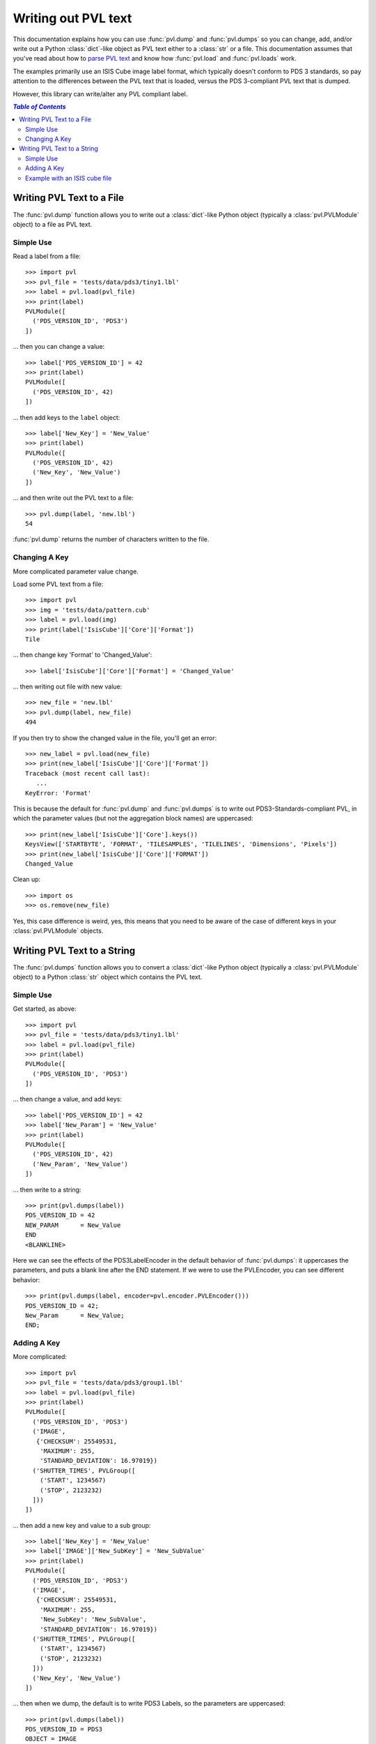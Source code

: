 ====================
Writing out PVL text
====================

This documentation explains how you can use :func:`pvl.dump` and 
:func:`pvl.dumps` so you can change, add, and/or write out a Python
:class:`dict`-like object as PVL text either to a :class:`str` or
a file.  This documentation assumes that you've read about how to
`parse PVL text <parsing.rst>`_ and know how :func:`pvl.load` and
:func:`pvl.loads` work.

The examples primarily use an ISIS Cube image label format, which
typically doesn't conform to PDS 3 standards, so pay attention to
the differences between the PVL text that is loaded, versus the PDS
3-compliant PVL text that is dumped.

However, this library can write/alter any PVL compliant label.


.. contents:: `Table of Contents`
  :local:

--------------------------
Writing PVL Text to a File
--------------------------

The :func:`pvl.dump` function allows you to write out a :class:`dict`-like
Python object (typically a :class:`pvl.PVLModule` object) to a file as PVL
text.

Simple Use
+++++++++++

Read a label from a file::

 >>> import pvl
 >>> pvl_file = 'tests/data/pds3/tiny1.lbl'
 >>> label = pvl.load(pvl_file)
 >>> print(label)
 PVLModule([
   ('PDS_VERSION_ID', 'PDS3')
 ])

... then you can change a value::

 >>> label['PDS_VERSION_ID'] = 42
 >>> print(label)
 PVLModule([
   ('PDS_VERSION_ID', 42)
 ])

... then add keys to the ``label`` object::

 >>> label['New_Key'] = 'New_Value'
 >>> print(label)
 PVLModule([
   ('PDS_VERSION_ID', 42)
   ('New_Key', 'New_Value')
 ])

... and then write out the PVL text to a file::

 >>> pvl.dump(label, 'new.lbl')
 54

:func:`pvl.dump` returns the number of characters written to the file.

Changing A Key
+++++++++++++++

More complicated parameter value change.

Load some PVL text from a file::

 >>> import pvl
 >>> img = 'tests/data/pattern.cub'
 >>> label = pvl.load(img)
 >>> print(label['IsisCube']['Core']['Format'])
 Tile

... then change key 'Format' to 'Changed_Value'::

 >>> label['IsisCube']['Core']['Format'] = 'Changed_Value'

... then writing out file with new value::

 >>> new_file = 'new.lbl'
 >>> pvl.dump(label, new_file) 
 494

If you then try to show the changed value in the file, you'll 
get an error::

 >>> new_label = pvl.load(new_file)
 >>> print(new_label['IsisCube']['Core']['Format'])
 Traceback (most recent call last):
    ...
 KeyError: 'Format'

This is because the default for :func:`pvl.dump` and :func:`pvl.dumps` is to write out
PDS3-Standards-compliant PVL, in which the parameter values (but not the aggregation
block names) are uppercased::

 >>> print(new_label['IsisCube']['Core'].keys())
 KeysView(['STARTBYTE', 'FORMAT', 'TILESAMPLES', 'TILELINES', 'Dimensions', 'Pixels'])
 >>> print(new_label['IsisCube']['Core']['FORMAT'])
 Changed_Value

Clean up::

    >>> import os
    >>> os.remove(new_file)

Yes, this case difference is weird, yes, this means that you need
to be aware of the case of different keys in your :class:`pvl.PVLModule`
objects.


----------------------------
Writing PVL Text to a String
----------------------------

The :func:`pvl.dumps` function allows you to convert a :class:`dict`-like
Python object (typically a :class:`pvl.PVLModule` object) to a Python 
:class:`str` object which contains the PVL text.

Simple Use
+++++++++++

Get started, as above::

 >>> import pvl
 >>> pvl_file = 'tests/data/pds3/tiny1.lbl'
 >>> label = pvl.load(pvl_file)
 >>> print(label)
 PVLModule([
   ('PDS_VERSION_ID', 'PDS3')
 ])

... then change a value, and add keys::

 >>> label['PDS_VERSION_ID'] = 42
 >>> label['New_Param'] = 'New_Value'
 >>> print(label)
 PVLModule([
   ('PDS_VERSION_ID', 42)
   ('New_Param', 'New_Value')
 ])

... then write to a string::

 >>> print(pvl.dumps(label))
 PDS_VERSION_ID = 42
 NEW_PARAM      = New_Value
 END
 <BLANKLINE>

Here we can see the effects of the PDS3LabelEncoder in the default
behavior of :func:`pvl.dumps`: it uppercases the parameters, and
puts a blank line after the END statement.  If we were to use the PVLEncoder,
you can see different behavior::

 >>> print(pvl.dumps(label, encoder=pvl.encoder.PVLEncoder()))
 PDS_VERSION_ID = 42;
 New_Param      = New_Value;
 END;


Adding A Key
+++++++++++++

More complicated::

 >>> import pvl
 >>> pvl_file = 'tests/data/pds3/group1.lbl'
 >>> label = pvl.load(pvl_file)
 >>> print(label)
 PVLModule([
   ('PDS_VERSION_ID', 'PDS3')
   ('IMAGE',
    {'CHECKSUM': 25549531,
     'MAXIMUM': 255,
     'STANDARD_DEVIATION': 16.97019})
   ('SHUTTER_TIMES', PVLGroup([
     ('START', 1234567)
     ('STOP', 2123232)
   ]))
 ])

... then add a new key and value to a sub group::

 >>> label['New_Key'] = 'New_Value'
 >>> label['IMAGE']['New_SubKey'] = 'New_SubValue'
 >>> print(label)
 PVLModule([
   ('PDS_VERSION_ID', 'PDS3')
   ('IMAGE',
    {'CHECKSUM': 25549531,
     'MAXIMUM': 255,
     'New_SubKey': 'New_SubValue',
     'STANDARD_DEVIATION': 16.97019})
   ('SHUTTER_TIMES', PVLGroup([
     ('START', 1234567)
     ('STOP', 2123232)
   ]))
   ('New_Key', 'New_Value')
 ])

... then when we dump, the default is to write PDS3 Labels, so the parameters are
uppercased::

  >>> print(pvl.dumps(label))
  PDS_VERSION_ID = PDS3
  OBJECT = IMAGE
    MAXIMUM            = 255
    STANDARD_DEVIATION = 16.97019
    CHECKSUM           = 25549531
    NEW_SUBKEY         = New_SubValue
  END_OBJECT = IMAGE
  GROUP = SHUTTER_TIMES
    START = 1234567
    STOP  = 2123232
  END_GROUP = SHUTTER_TIMES
  NEW_KEY        = New_Value
  END
  <BLANKLINE>


Example with an ISIS cube file
++++++++++++++++++++++++++++++

::

 >>> import pvl
 >>> img = 'tests/data/pattern.cub'
 >>> label = pvl.load(img)
 >>> label['New_Key'] = 'New_Value'
 >>> label_string = pvl.dumps(label)
 >>> print(label_string)
 OBJECT = IsisCube
   OBJECT = Core
     STARTBYTE   = 65537
     FORMAT      = Tile
     TILESAMPLES = 128
     TILELINES   = 128
     GROUP = Dimensions
       SAMPLES = 90
       LINES   = 90
       BANDS   = 1
     END_GROUP = Dimensions
     GROUP = Pixels
       TYPE       = Real
       BYTEORDER  = Lsb
       BASE       = 0.0
       MULTIPLIER = 1.0
     END_GROUP = Pixels
   END_OBJECT = Core
 END_OBJECT = IsisCube
 OBJECT = Label
   BYTES = 65536
 END_OBJECT = Label
 NEW_KEY      = New_Value
 END
 <BLANKLINE>
